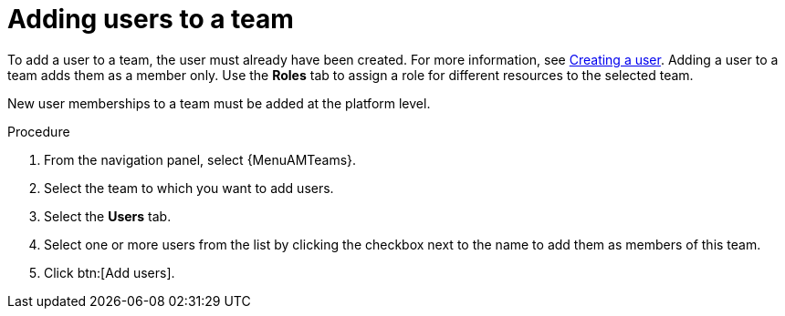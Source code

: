 :_mod-docs-content-type: PROCEDURE

[id="proc-gw-team-add-user"]

= Adding users to a team

To add a user to a team, the user must already have been created. For more information, see xref:proc-controller-creating-a-user[Creating a user]. Adding a user to a team adds them as a member only. Use the *Roles* tab to assign a role for different resources to the selected team.

// [[hherbly]This may need to be replaced with updated steps for 2.6.] The following tab selections are available when adding users to a team. When user accounts from {ControllerName} or {HubName} organizations have been migrated to {PlatformNameShort} 2.5 during the upgrade process, the *Automation Execution* and *Automation Content* tabs show content based on whether the users were added to those organizations prior to migration.  

// {PlatformNameShort}:: Reflects all users added to the organization at the platform level. From this tab, you can add users as organization members and, optionally provide specific organization level roles.

// Automation Execution:: Reflects users that were added directly to the {ControllerName} organization prior to an upgrade and migration. From this tab, you can only view existing memberships in {ControllerName} and remove those memberships but you can not add new memberships. New organization memberships must be added through the platform.

// Automation Content:: Reflects users that were added directly to the {HubName} organization prior to an upgrade and migration. From this tab, you can only view existing memberships in {HubName} and remove those memberships but you can not add new memberships. 

New user memberships to a team must be added at the platform level.


.Procedure

. From the navigation panel, select {MenuAMTeams}.
. Select the team to which you want to add users.
. Select the *Users* tab.
// . Select the *{PlatformNameShort}* tab and click btn:[Add users] to add user access to the team, or select the *Automation Execution* or *Automation Content* tab to view or remove user access from the team.
. Select one or more users from the list by clicking the checkbox next to the name to add them as members of this team.
. Click btn:[Add users].
 